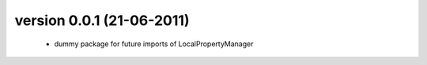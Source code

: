 version 0.0.1 (21-06-2011)
==========================
 * dummy package for future imports of LocalPropertyManager
